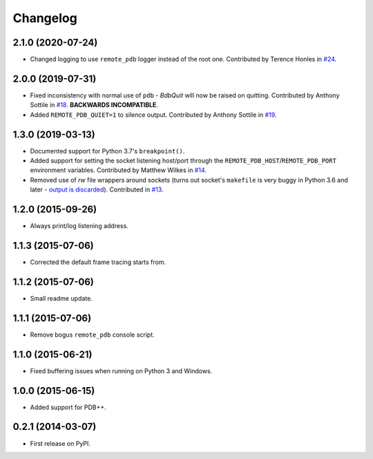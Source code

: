 
Changelog
=========

2.1.0 (2020-07-24)
------------------

* Changed logging to use ``remote_pdb`` logger instead of the root one.
  Contributed by Terence Honles in `#24 <https://github.com/ionelmc/python-remote-pdb/pull/24>`_.

2.0.0 (2019-07-31)
------------------

* Fixed inconsistency with normal use of ``pdb`` - `BdbQuit` will now be raised on quitting.
  Contributed by Anthony Sottile in `#18 <https://github.com/ionelmc/python-remote-pdb/pull/18>`_.
  **BACKWARDS INCOMPATIBLE**.
* Added ``REMOTE_PDB_QUIET=1`` to silence output.
  Contributed by Anthony Sottile in `#19 <https://github.com/ionelmc/python-remote-pdb/pull/19>`_.

1.3.0 (2019-03-13)
------------------

* Documented support for Python 3.7's ``breakpoint()``.
* Added support for setting the socket listening host/port through the ``REMOTE_PDB_HOST``/``REMOTE_PDB_PORT``
  environment variables. Contributed by Matthew Wilkes in `#14 <https://github.com/ionelmc/python-remote-pdb/pull/14>`_.
* Removed use of `rw` file wrappers around sockets (turns out socket's ``makefile`` is very buggy in Python 3.6 and
  later - `output is discarded <https://bugs.python.org/issue35928>`_). Contributed in `#13
  <https://github.com/ionelmc/python-remote-pdb/pull/13>`_.

1.2.0 (2015-09-26)
------------------

* Always print/log listening address.

1.1.3 (2015-07-06)
------------------

* Corrected the default frame tracing starts from.

1.1.2 (2015-07-06)
------------------

* Small readme update.

1.1.1 (2015-07-06)
------------------

* Remove bogus ``remote_pdb`` console script.

1.1.0 (2015-06-21)
------------------

* Fixed buffering issues when running on Python 3 and Windows.

1.0.0 (2015-06-15)
------------------

* Added support for PDB++.

0.2.1 (2014-03-07)
------------------

* First release on PyPI.
